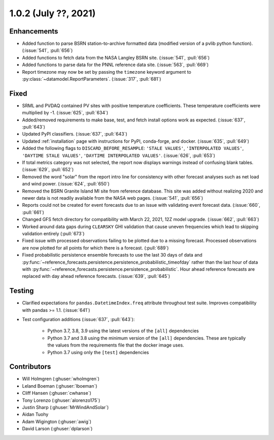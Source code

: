 .. _whatsnew_102:

.. py:currentmodule:: solarforecastarbiter


1.0.2 (July ??, 2021)
-------------------------

Enhancements
~~~~~~~~~~~~

* Added function to parse BSRN station-to-archive formatted data
  (modified version of a pvlib python function). (:issue:`541`, :pull:`656`)
* Added functions to fetch data from the NASA Langley BSRN site.
  (:issue:`541`, :pull:`656`)
* Added functions to parse data for the PNNL reference data site.
  (:issue:`563`, :pull:`669`)
* Report timezone may now be set by passing the ``timezone`` keyword
  argument to :py:class:`~datamodel.ReportParameters`.
  (:issue:`317`, :pull:`681`)

Fixed
~~~~~

* SRML and PVDAQ contained PV sites with positive temperature coefficients.
  These temperature coefficients were multiplied by -1.
  (:issue:`625`, :pull:`634`)
* Added/removed requirements to make base, test, and fetch install options
  work as expected. (:issue:`637`, :pull:`643`)
* Updated PyPI classifiers. (:issue:`637`, :pull:`643`)
* Updated :ref:`installation` page with instructions for PyPI, conda-forge,
  and docker. (:issue:`635`, :pull:`649`)
* Added the following flags to ``DISCARD_BEFORE_RESAMPLE``:
  ``'STALE VALUES'``, ``'INTERPOLATED VALUES'``, ``'DAYTIME STALE VALUES'``,
  ``'DAYTIME INTERPOLATED VALUES'``. (:issue:`626`, :pull:`653`)
* If total metrics category was not selected, the report now displays warnings
  instead of confusing blank tables. (:issue:`629`, :pull:`652`)
* Removed the word "solar" from the report intro line for consistency with
  other forecast analyses such as net load and wind power.
  (:issue:`624`, :pull:`650`)
* Removed the BSRN Granite Island MI site from reference database. This site
  was added without realizing 2020 and newer data is not readily available
  from the NASA web pages. (:issue:`541`, :pull:`656`)
* Reports could not be created for event forecasts due to an issue with
  validating event forecast data. (:issue:`660`, :pull:`661`)
* Changed GFS fetch directory for compatibility with March 22, 2021, 12Z
  model upgrade. (:issue:`662`, :pull:`663`)
* Worked around data gaps during ``CLEARSKY`` GHI validation that cause uneven
  frequencies which lead to skipping validation entirely (:pull:`673`)
* Fixed issue with processed observations failing to be plotted due to a
  missing forecast. Processed observations are now plotted for all
  points for which there is a forecast. (:pull:`689`)
* Fixed probabilistic persistence ensemble forecasts to use the last 30
  days of data and
  :py:func:`~reference_forecasts.persistence.persistence_probabilistic_timeofday`
  rather than the last hour of data with
  :py:func:`~reference_forecasts.persistence.persistence_probabilistic`.
  Hour ahead reference forecasts are replaced with day ahead reference
  forecasts. (:issue:`639`, :pull:`645`)

Testing
~~~~~~~

* Clarified expectations for ``pandas.DatetimeIndex.freq`` attribute
  throughout test suite. Improves compatibility with pandas >= 1.1.
  (:issue:`641`)
* Test configuration additions (:issue:`637`, :pull:`643`):

    * Python 3.7, 3.8, 3.9 using the latest versions of the ``[all]`` dependencies
    * Python 3.7 and 3.8 using the minimum version of the ``[all]`` dependencies. These are typically the values from the requirements file that the docker image uses.
    * Python 3.7 using only the ``[test]`` dependencies

Contributors
~~~~~~~~~~~~

* Will Holmgren (:ghuser:`wholmgren`)
* Leland Boeman (:ghuser:`lboeman`)
* Cliff Hansen (:ghuser:`cwhanse`)
* Tony Lorenzo (:ghuser:`alorenzo175`)
* Justin Sharp (:ghuser:`MrWindAndSolar`)
* Aidan Tuohy
* Adam Wigington (:ghuser:`awig`)
* David Larson (:ghuser:`dplarson`)
